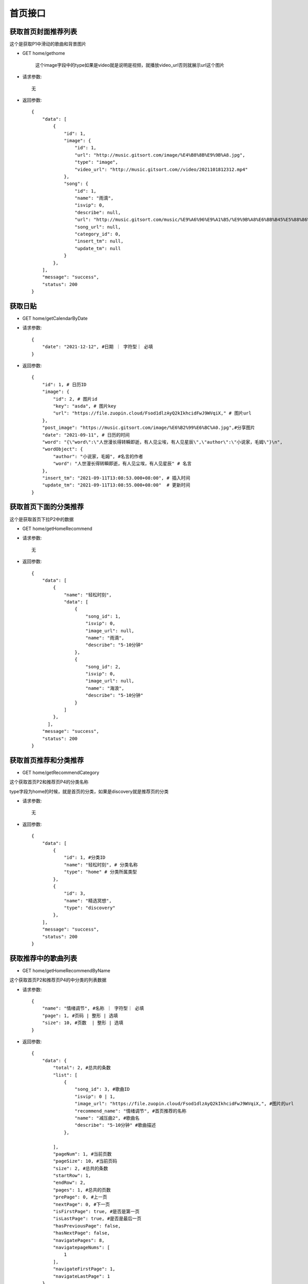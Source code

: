 首页接口
================================

获取首页封面推荐列表
--------------------------------

这个是获取P1中滑动的歌曲和背景图片

- GET home/gethome


    这个image字段中的type如果是video就是说明是视频，就播放video_url否则就展示url这个图片


- 请求参数::

    无

- 返回参数::

    {
        "data": [
            {
                "id": 1,
                "image": {
                    "id": 1,
                    "url": "http://music.gitsort.com/image/%E4%B8%8B%E9%9B%A8.jpg",
                    "type": "image",
                    "video_url": "http://music.gitsort.com//video/2021101812312.mp4"
                },
                "song": {
                    "id": 1,
                    "name": "雨滴",
                    "isvip": 0,
                    "describe": null,
                    "url": "http://music.gitsort.com/music/%E9%A6%96%E9%A1%B5/%E9%9B%A8%E6%BB%B45%E5%88%86%E9%92%9F%E7%89%88%E6%9C%AC.mp3",
                    "song_url": null,
                    "category_id": 0,
                    "insert_tm": null,
                    "update_tm": null
                }
            },
        ],
        "message": "success",
        "status": 200
    }


获取日贴
--------------------------------



- GET home/getCalendarByDate

- 请求参数::

    {
        "date": "2021-12-12", #日期 ｜ 字符型｜ 必填
    }


- 返回参数::

    {
        "id": 1, # 日历ID
        "image": {
            "id": 2, # 图片id
            "key": "asda", # 图片key
            "url": "https://file.zuopin.cloud/Fsod1dlzAyQ2kIkhcidFwJ9WVqiX," # 图片url
        },
        "post_image": "https://music.gitsort.com/image/%E6%B2%99%E6%BC%A0.jpg",#分享图片
        "date": "2021-09-11", # 日历的时间
        "word": "{\"word\":\"人世漫长得转瞬即逝，有人见尘埃，有人见星辰\",\"author\":\"小说家，毛姆\"}\n",
        "wordObject": {
            "author": "小说家，毛姆", #名言的作者
            "word": "人世漫长得转瞬即逝，有人见尘埃，有人见星辰" # 名言
        },
        "insert_tm": "2021-09-11T13:08:53.000+08:00", # 插入时间
        "update_tm": "2021-09-11T13:08:55.000+08:00"  # 更新时间
    }


获取首页下面的分类推荐
--------------------------------

这个是获取首页下拉P2中的数据

- GET home/getHomeRecommend

- 请求参数::

    无


- 返回参数::

    {
        "data": [
            {
                "name": "轻松时刻",
                "data": [
                    {
                        "song_id": 1,
                        "isvip": 0,
                        "image_url": null,
                        "name": "雨滴",
                        "describe": "5-10分钟"
                    },
                    {
                        "song_id": 2,
                        "isvip": 0,
                        "image_url": null,
                        "name": "海浪",
                        "describe": "5-10分钟"
                    }
                ]
            },
          ],
        "message": "success",
        "status": 200
    }


获取首页推荐和分类推荐
--------------------------------

- GET home/getRecommendCategory

这个获取首页P2和推荐页P4的分类名称

type字段为home的时候，就是首页的分类，如果是discovery就是推荐页的分类

- 请求参数::

    无

- 返回参数::

    {
        "data": [
            {
                "id": 1, #分类ID
                "name": "轻松时刻", # 分类名称
                "type": "home" # 分类所属类型
            },
            {
                "id": 3,
                "name": "精选冥想",
                "type": "discovery"
            },
        ],
        "message": "success",
        "status": 200
    }


获取推荐中的歌曲列表
--------------------------------

- GET home/getHomeRecommendByName

这个获取首页P2和推荐页P4的中分类的列表数据


- 请求参数::

    {
        "name": "情绪调节", #名称 ｜ 字符型｜ 必填
        "page": 1, #页码 | 整形 | 选填
        "size": 10, #页数  | 整形 | 选填
    }

- 返回参数::

    {
        "data": {
            "total": 2, #总共的条数
            "list": [
                {
                    "song_id": 3, #歌曲ID
                    "isvip": 0 | 1,
                    "image_url": "https://file.zuopin.cloud/Fsod1dlzAyQ2kIkhcidFwJ9WVqiX,", #图片的url
                    "recommend_name": "情绪调节", #首页推荐的名称
                    "name": "减压曲2", #歌曲名
                    "describe": "5-10分钟" #歌曲描述
                },

            ],
            "pageNum": 1, #当前页数
            "pageSize": 10, #当前页码
            "size": 2, #总共的条数
            "startRow": 1,
            "endRow": 2,
            "pages": 1, #总共的页数
            "prePage": 0, #上一页
            "nextPage": 0, #下一页
            "isFirstPage": true, #是否是第一页
            "isLastPage": true, #是否是最后一页
            "hasPreviousPage": false,
            "hasNextPage": false,
            "navigatePages": 8,
            "navigatepageNums": [
                1
            ],
            "navigateFirstPage": 1,
            "navigateLastPage": 1
        },
        "message": "success",
        "status": 200
    }


根据ID获取推荐中的歌曲列表
--------------------------------

- GET home/getHomeRecommendByID

这个获取首页P2和推荐页P4的中分类的列表数据


- 请求参数::

    {
        "id": 2, #首页分类ID ｜ 整型｜ 必填
        "page": 1, #页码 | 整形 | 选填
        "size": 10, #页数  | 整形 | 选填
    }

- 返回参数::

    {
        "data": {
            "total": 2, #总共的条数
            "list": [
                {
                    "song_id": 3, #歌曲ID
                    "isvip": 0 | 1,
                    "image_url": "https://file.zuopin.cloud/Fsod1dlzAyQ2kIkhcidFwJ9WVqiX,", #图片的url
                    "recommend_name": "情绪调节", #首页推荐的名称
                    "name": "减压曲2", #歌曲名
                    "describe": "5-10分钟" #歌曲描述
                },

            ],
            "pageNum": 1, #当前页数
            "pageSize": 10, #当前页码
            "size": 2, #总共的条数
            "startRow": 1,
            "endRow": 2,
            "pages": 1, #总共的页数
            "prePage": 0, #上一页
            "nextPage": 0, #下一页
            "isFirstPage": true, #是否是第一页
            "isLastPage": true, #是否是最后一页
            "hasPreviousPage": false,
            "hasNextPage": false,
            "navigatePages": 8,
            "navigatepageNums": [
                1
            ],
            "navigateFirstPage": 1,
            "navigateLastPage": 1
        },
        "message": "success",
        "status": 200
    }



获取分类中的歌曲列表
--------------------------------

- GET home/getCategoryRecommendByName


- 请求参数::

    {
        "name": "情绪调节", #日期 ｜ 字符型｜ 必填
        "page": 1, #页码 | 整形 | 选填
        "size": 10, #页数  | 整形 | 选填
    }

- 返回参数::

    {
        "data": {
            "total": 2, #总共的条数
            "list": [
                {
                    "song_id": 3, #歌曲ID
                    "isvip": 0 | 1,
                    "image_url": "https://file.zuopin.cloud/Fsod1dlzAyQ2kIkhcidFwJ9WVqiX,", #图片的url
                    "recommend_name": "情绪调节", #首页推荐的名称
                    "name": "减压曲2", #歌曲名
                    "describe": "5-10分钟" #歌曲描述
                },
            ],
            "pageNum": 1, #当前页数
            "pageSize": 10, #当前页码
            "size": 2, #总共的条数
            "startRow": 1,
            "endRow": 2,
            "pages": 1, #总共的页数
            "prePage": 0, #上一页
            "nextPage": 0, #下一页
            "isFirstPage": true, #是否是第一页
            "isLastPage": true, #是否是最后一页
            "hasPreviousPage": false,
            "hasNextPage": false,
            "navigatePages": 8,
            "navigatepageNums": [
                1
            ],
            "navigateFirstPage": 1,
            "navigateLastPage": 1
        },
        "message": "success",
        "status": 200
    }


根据分类ID获取分类中的歌曲列表
--------------------------------

- GET home/getSongByCategoryId

    如果你传的是一级分类的ID，则会返回这个一级分类下的所有歌曲列表

    如果你传递的是二级分类的ID，则会返回二级分类下的所有歌曲列表

- 请求参数::

    {
        "id": 3, #分类ID ｜ 整形｜ 必填
        "page": 1, #页码 | 整形 | 选填
        "size": 10, #页数  | 整形 | 选填
    }


- 返回参数::

    {
        "data": {
            "total": 2, #总共的条数
            "list": [
                {
                    "id": 3, #歌曲ID
                    "song_url": null
                    "key": "asd", #图片的key
                    "isvip": 0 | 1,
                    "image_url": "https://file.zuopin.cloud/Fsod1dlzAyQ2kIkhcidFwJ9WVqiX,", #图片的url
                    "recommend_name": "情绪调节", #首页推荐的名称
                    "name": "减压曲2", #歌曲名
                    "describe": "5-10分钟" #歌曲描述
                },

            ],
            "pageNum": 1, #当前页数
            "pageSize": 10, #当前页码
            "size": 2, #总共的条数
            "startRow": 1,
            "endRow": 2,
            "pages": 1, #总共的页数
            "prePage": 0, #上一页
            "nextPage": 0, #下一页
            "isFirstPage": true, #是否是第一页
            "isLastPage": true, #是否是最后一页
            "hasPreviousPage": false,
            "hasNextPage": false,
            "navigatePages": 8,
            "navigatepageNums": [
                1
            ],
            "navigateFirstPage": 1,
            "navigateLastPage": 1
        },
        "message": "success",
        "status": 200
    }


获取用户喜欢列表
--------------------------------

- GET home/favourite/list


- 请求参数::

    {
        "user_id": 1, #用户ID ｜ 整形 ｜ 必填
        "page": 1, #页码 | 整形 | 选填
        "size": 10, #页数  | 整形 | 选填
    }

- 返回参数::

     {
        "total": 3,
        "list": [
            {
                "id": 6, #喜欢表的ID
                "user_id": 1,
                "song": {
                    "id": 2, #歌曲ID
                    "name": "雨滴",
                    "isvip": 0, #是否是收费歌曲
                    "describe": "5-10分钟",
                    "image_url": null,
                    "song_url": null,
                    "category_id": 7,
                    "insert_tm": null,
                    "update_tm": null
                },
                "insert_tm": "2021-09-23T13:55:51.000+08:00",
                "update_tm": "2021-09-23T13:55:51.000+08:00"
            }
        ],
        "pageNum": 1,
        "pageSize": 10,
        "size": 1,
        "startRow": 1,
        "endRow": 1,
        "pages": 1,
        "prePage": 0,
        "nextPage": 0,
        "isFirstPage": true,
        "isLastPage": true,
        "hasPreviousPage": false,
        "hasNextPage": false,
        "navigatePages": 8,
        "navigatepageNums": [
            1
        ],
        "navigateFirstPage": 1,
        "navigateLastPage": 1
    }

获取配置
--------------------------------

- GET home/setting

    version字段为版本数字，当小程序自带的版本大于这个数的时候，隐藏支付。等于或者小于都开放支付

- 请求参数::

    无

- 返回参数::

    {
        "data": {
            "id": 1,
            "payinfo": "{\"viptype\":{\"month\":{\"old\":18,\"now\":14},\"quarter\":{\"old\":39,\"now\":30},\"half\":{\"old\":70,\"now\":65},\"year\":{\"old\":120,\"now\":100}}}\n",
            "payinfobj": {
                "viptype": {
                    "half": {
                        "old": 70,
                        "now": 65
                    },
                    "month": {
                        "old": 18,
                        "now": 14
                    },
                    "year": {
                        "old": 120,
                        "now": 100
                    },
                    "quarter": {
                        "old": 39,
                        "now": 30
                    }
                }
            },
            "version": 1 #数字
        },
        "message": "success",
        "status": 200
    }

获取所有分类
--------------------------------

- GET /categorys

- 请求参数::

    无

- 返回参数::

        [
            {
                "id": 2,
                "name": "减压",
                "child": [
                    {
                        "id": 6,
                        "name": "全部",
                        "parent_category_id": 2
                    }
                ]
            },
            {
                "id": 1,
                "name": "推荐",
                "child": [
                    {
                        "id": 4,
                        "name": "睡眠精选",
                        "parent_category_id": 1
                    }
                ]
            }
        ]

搜索名称
--------------------------------

- GET home/search

- 请求参数::

    {
        "name": "记忆力脑波音", # 搜索的名称 | yes |字符型
    }

- 返回参数::

    {
        "data": {
            "total": 1,
            "list": [
                {
                    "id": 0,
                    "image": {
                        "id": 17,
                        "url": "http://music.gitsort.com/image/10/09/fce927f3eeb0a16df010732ce2a06bbc.jpg"
                    },
                    "song": {
                        "id": 12,
                        "name": "记忆力脑波音",
                        "isvip": 0,
                        "describe": null,
                        "image_url": null,
                        "song_url": null,
                        "category_id": 13,
                        "insert_tm": "2021-09-11T21:22:21.000+08:00",
                        "update_tm": "2021-09-11T21:22:21.000+08:00"
                    }
                }
            ],
            "pageNum": 1,
            "pageSize": 10,
            "size": 1,
            "startRow": 1,
            "endRow": 1,
            "pages": 1,
            "prePage": 0,
            "nextPage": 0,
            "isFirstPage": true,
            "isLastPage": true,
            "hasPreviousPage": false,
            "hasNextPage": false,
            "navigatePages": 8,
            "navigatepageNums": [
                1
            ],
            "navigateFirstPage": 1,
            "navigateLastPage": 1
        },
        "message": "success",
        "status": 200
    }


获取歌曲地址
--------------------------------

- GET home/getSong

这个接口请求一次，也算是一次播放记录！

    这个image字段中的type如果是video就是说明是视频，就播放video_url否则就展示url这个图片

- 请求参数::

    {
        "id": 1, # 歌曲的ID | yes | 整型
        "user_id": 10 #用户ID  | yes | 整型
    }

- 返回参数::

    {
        "data": {
            "status": 0,
            "home": {
                "id": 1,
                "image": {
                    "id": 0,
                    "url": "http://music.gitsort.com/image/%E4%B8%8B%E9%9B%A8.jpg",
                    "type": "video|image",
                    "video_url": "http://music.gitsort.com//video/2021101812312.mp4"
                },
                "song": {
                    "id": 0,
                    "name": "雨滴",
                    "isvip": 0,
                    "describe": null,
                    "url": null,
                    "image_url": null,
                    "song_url": "http://music.gitsort.com/music/%E9%A6%96%E9%A1%B5/%E9%9B%A8%E6%BB%B45%E5%88%86%E9%92%9F%E7%89%88%E6%9C%AC.mp3",
                    "category_id": 0,
                    "insert_tm": null,
                    "update_tm": null
                }
            }
        },
        "message": "success",
        "status": 200
    }



过审时 获取歌曲地址
--------------------------------

- GET home/getTemporarySong

    这个接口是过审的时候临时使用！

- 请求参数::

    {
        "id": 1, # 歌曲的ID | yes | 整型
        "user_id": 10 #用户ID  | yes | 整型
    }

- 返回参数::

    {
        "data": {
            "status": 0,
            "home": {
                "id": 1,
                "image": {
                    "id": 0,
                    "url": "http://music.gitsort.com/image/%E4%B8%8B%E9%9B%A8.jpg",
                    "type": "video|image",
                    "video_url": "http://music.gitsort.com//video/2021101812312.mp4"
                },
                "song": {
                    "id": 0,
                    "name": "雨滴",
                    "isvip": 0,
                    "describe": null,
                    "url": null,
                    "image_url": null,
                    "song_url": "http://music.gitsort.com/music/%E9%A6%96%E9%A1%B5/%E9%9B%A8%E6%BB%B45%E5%88%86%E9%92%9F%E7%89%88%E6%9C%AC.mp3",
                    "category_id": 0,
                    "insert_tm": null,
                    "update_tm": null
                }
            }
        },
        "message": "success",
        "status": 200
    }


获取分享的海报
--------------------------------

- GET home/getsongshareimage


- 请求参数::

    {
        "id": 1, # 歌曲的ID | yes | 整型
        "user_id": 10 #用户ID  | yes | 整型
    }

- 返回参数::

    {
        "data": {
            "id": 13,
            "image_url": "http://music.gitsort.com/image/%E5%A3%81%E6%A9%B1.jpg"
        },
        "message": "success",
        "status": 200
    }